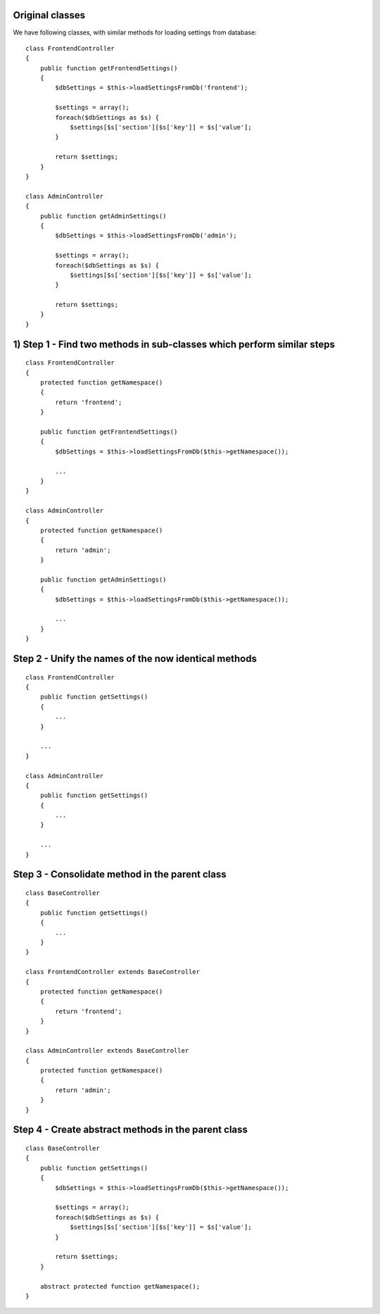 Original classes
----------------
We have following classes, with similar methods for loading settings from database::

    class FrontendController
    {
        public function getFrontendSettings()
        {
            $dbSettings = $this->loadSettingsFromDb('frontend');
            
            $settings = array();
            foreach($dbSettings as $s) {
                $settings[$s['section'][$s['key']] = $s['value'];
            }
            
            return $settings;
        }
    }
    
    class AdminController
    {
        public function getAdminSettings()
        {
            $dbSettings = $this->loadSettingsFromDb('admin');
            
            $settings = array();
            foreach($dbSettings as $s) {
                $settings[$s['section'][$s['key']] = $s['value'];
            }
            
            return $settings;
        }
    }


1) Step 1 - Find two methods in sub-classes which perform similar steps 
---------
::

    class FrontendController
    {
        protected function getNamespace()
        {
            return 'frontend';
        }
    
        public function getFrontendSettings()
        {
            $dbSettings = $this->loadSettingsFromDb($this->getNamespace());
            
            ...
        }
    }
    
    class AdminController
    {
        protected function getNamespace()
        {
            return 'admin';
        }
    
        public function getAdminSettings()
        {
            $dbSettings = $this->loadSettingsFromDb($this->getNamespace());
            
            ...
        }
    }    



Step 2 - Unify the names of the now identical methods 
------
::

    class FrontendController
    {
        public function getSettings()
        {
            ...
        }
        
        ...
    }
    
    class AdminController
    {
        public function getSettings()
        {
            ...
        }
        
        ...
    }

Step 3 - Consolidate method in the parent class 
------
::

    class BaseController
    {
        public function getSettings()
        {
            ...
        }
    }

    class FrontendController extends BaseController
    {
        protected function getNamespace()
        {
            return 'frontend';
        }
    }
    
    class AdminController extends BaseController
    {
        protected function getNamespace()
        {
            return 'admin';
        }
    }
    
Step 4 - Create abstract methods in the parent class 
------
::

    class BaseController
    {
        public function getSettings()
        {
            $dbSettings = $this->loadSettingsFromDb($this->getNamespace());
            
            $settings = array();
            foreach($dbSettings as $s) {
                $settings[$s['section'][$s['key']] = $s['value'];
            }
            
            return $settings;
        }
        
        abstract protected function getNamespace();
    }
